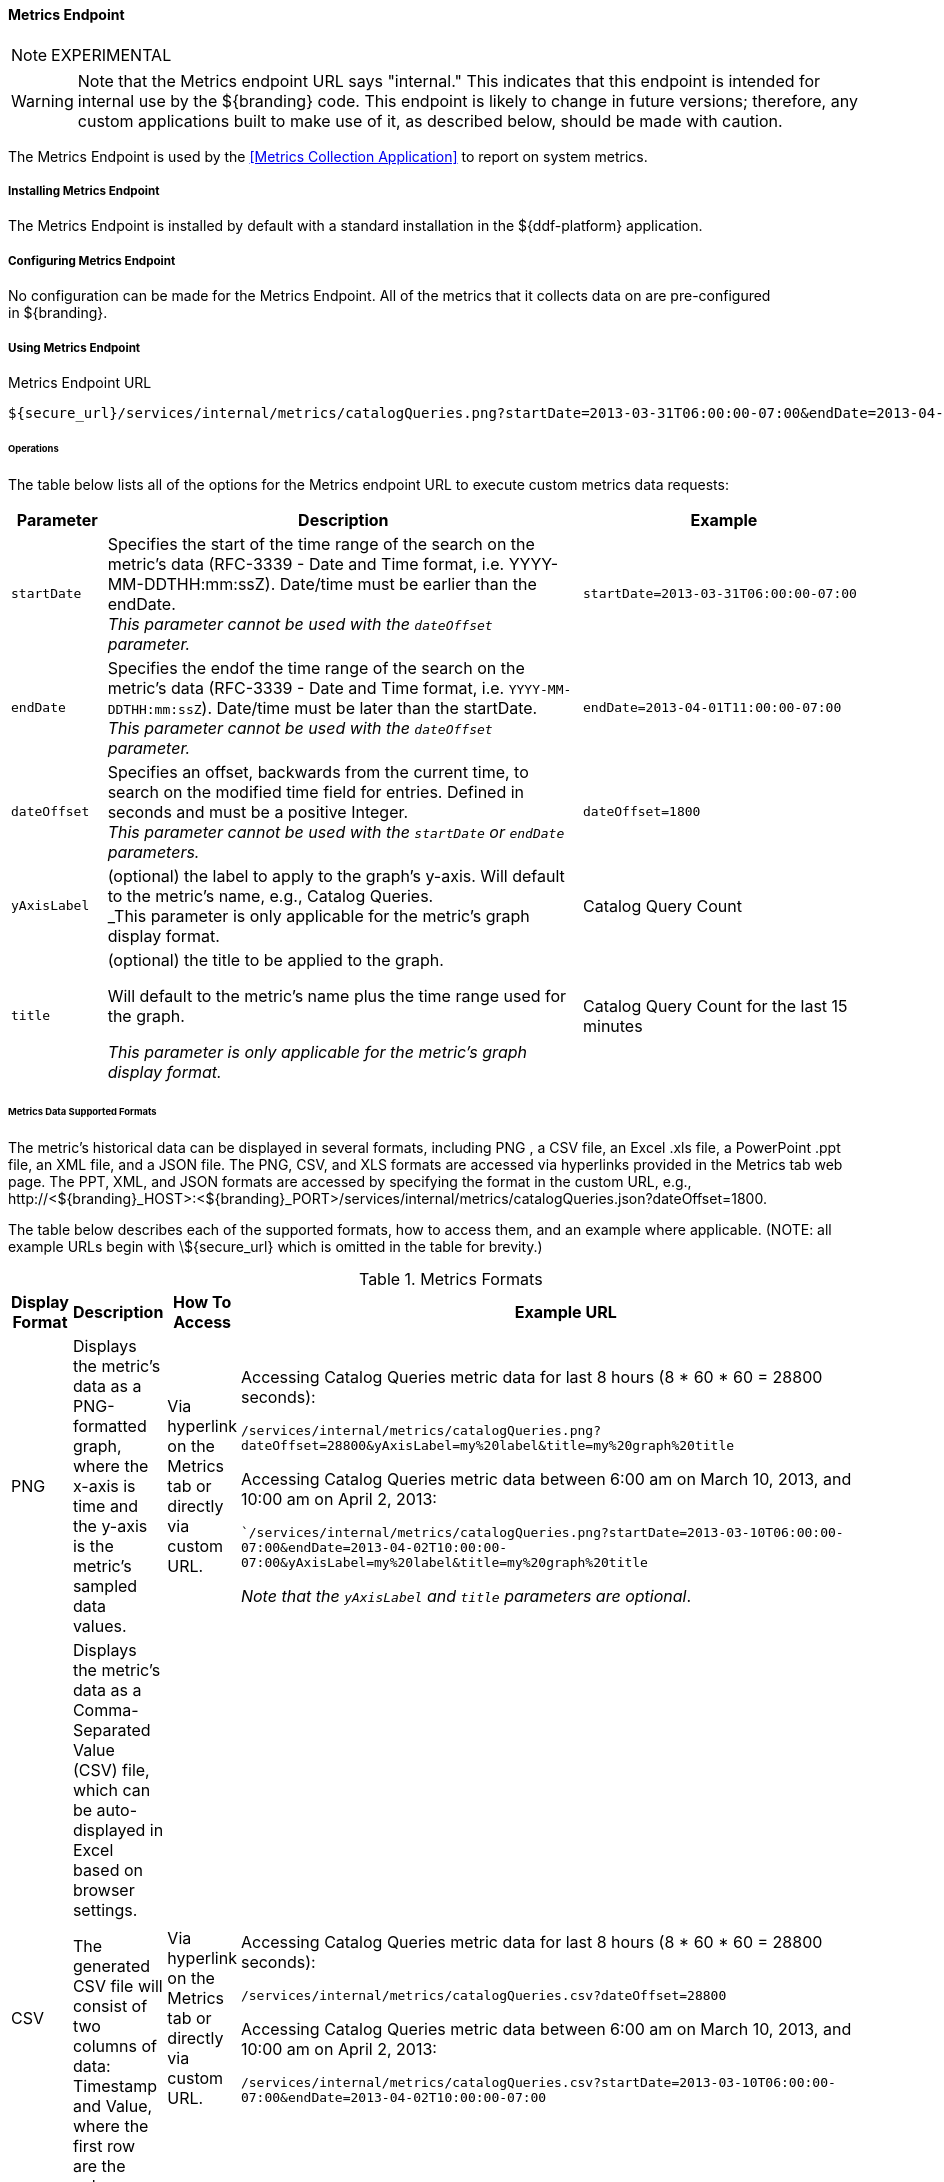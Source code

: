 ==== Metrics Endpoint

[NOTE]
====
EXPERIMENTAL
====

[WARNING]
====
Note that the Metrics endpoint URL says "internal."
This indicates that this endpoint is intended for internal use by the ${branding} code.
This endpoint is likely to change in future versions; therefore, any custom applications built to make use of it, as described below, should be made with caution.
====

The Metrics Endpoint is used by the <<Metrics Collection Application>> to report on system metrics.

===== Installing Metrics Endpoint

The Metrics Endpoint is installed by default with a standard installation in the ${ddf-platform} application.

===== Configuring Metrics Endpoint

No configuration can be made for the Metrics Endpoint.
All of the metrics that it collects data on are pre-configured in ${branding}.

===== Using Metrics Endpoint

.Metrics Endpoint URL
[source,http]
----
${secure_url}/services/internal/metrics/catalogQueries.png?startDate=2013-03-31T06:00:00-07:00&endDate=2013-04-01T11:00:00-07:00
----

====== Operations


The table below lists all of the options for the Metrics endpoint URL to execute custom metrics data requests:

[cols="1m,5,3" options="header"]
|===

|Parameter
|Description
|Example

|startDate
|Specifies the start of the time range of the search on the metric's data (RFC-3339 - Date and Time format, i.e. YYYY-MM-DDTHH:mm:ssZ). Date/time must be earlier than the endDate. +
_This parameter cannot be used with the `dateOffset` parameter._
|`startDate=2013-03-31T06:00:00-07:00`

|endDate
|Specifies the endof the time range of the search on the metric's data (RFC-3339 - Date and Time format, i.e. `YYYY-MM-DDTHH:mm:ssZ`). Date/time must be later than the startDate. +
_This parameter cannot be used with the `dateOffset` parameter._
|`endDate=2013-04-01T11:00:00-07:00`

|dateOffset
|Specifies an offset, backwards from the current time, to search on the modified time field for entries. Defined in seconds and must be a positive Integer. +
_This parameter cannot be used with the `startDate` or `endDate` parameters._
|`dateOffset=1800`

|yAxisLabel
|(optional) the label to apply to the graph's y-axis. Will default to the metric's name, e.g., Catalog Queries. +
_This parameter is only applicable for the metric's graph display format.
|Catalog Query Count

|title
|(optional) the title to be applied to the graph.

Will default to the metric's name plus the time range used for the graph.

_This parameter is only applicable for the metric's graph display format._
|Catalog Query Count for the last 15 minutes

|===

====== Metrics Data Supported Formats

The metric's historical data can be displayed in several formats, including PNG , a CSV file, an Excel .xls file, a PowerPoint .ppt file, an XML file, and a JSON file.
The PNG, CSV, and XLS formats are accessed via hyperlinks provided in the Metrics tab web page.
The PPT, XML, and JSON formats are accessed by specifying the format in the custom URL, e.g., \http://<${branding}_HOST>:<${branding}_PORT>/services/internal/metrics/catalogQueries.json?dateOffset=1800.

The table below describes each of the supported formats, how to access them, and an example where applicable. (NOTE: all example URLs begin with \${secure_url} which is omitted in the table for brevity.)

.Metrics Formats
[cols="1,2,1,5a" options="header"]
|===

|Display Format
|Description
|How To Access
|Example URL

|PNG
|Displays the metric's data as a PNG-formatted graph, where the x-axis is time and the y-axis is the metric's sampled data values.

|Via hyperlink on the Metrics tab or directly via custom URL.
|Accessing Catalog Queries metric data for last 8 hours (8 * 60 * 60 = 28800 seconds):

`/services/internal/metrics/catalogQueries.png?dateOffset=28800&yAxisLabel=my%20label&title=my%20graph%20title`

Accessing Catalog Queries metric data between 6:00 am on March 10, 2013, and 10:00 am on April 2, 2013:

``/services/internal/metrics/catalogQueries.png?startDate=2013-03-10T06:00:00-07:00&endDate=2013-04-02T10:00:00-07:00&yAxisLabel=my%20label&title=my%20graph%20title`

_Note that the `yAxisLabel` and `title` parameters are optional_.

|CSV
|Displays the metric's data as a Comma-Separated Value (CSV) file, which can be auto-displayed in Excel based on browser settings.

The generated CSV file will consist of two columns of data: Timestamp and Value, where the first row are the column headers and the remaining rows are the metric's sampled data over the specified time range.
|Via hyperlink on the Metrics tab or directly via custom URL.
|Accessing Catalog Queries metric data for last 8 hours (8 * 60 * 60 = 28800 seconds):

`/services/internal/metrics/catalogQueries.csv?dateOffset=28800`

Accessing Catalog Queries metric data between 6:00 am on March 10, 2013, and 10:00 am on April 2, 2013:

`/services/internal/metrics/catalogQueries.csv?startDate=2013-03-10T06:00:00-07:00&endDate=2013-04-02T10:00:00-07:00`

|XLS
|Displays the metric's data as an Excel (XLS) file, which can be auto-displayed in Excel based on browser settings. The generated XLS file will consist of: Title in first row based on metric's name and specified time range Column headers for Timestamp and Value; Two columns of data containing the metric's sampled data over the specified time range; The total count, if applicable, in the last row
|Via hyperlink on the Metrics tab or directly via custom URL.
|Accessing Catalog Queries metric data for last 8 hours (8 * 60 * 60 = 28800 seconds):

`/services/internal/metrics/catalogQueries.xls?dateOffset=28800`

Accessing Catalog Queries metric data between 6:00 am on March 10, 2013, and 10:00 am on April 2, 2013:

`/services/internal/metrics/catalogQueries.xls?startDate=2013-03-10T06:00:00-07:00&endDate=2013-04-02T10:00:00-07:00`

|PPT
|Displays the metric's data as a PowerPoint (PPT) file, which can be auto-displayed in PowerPoint based on browser settings. The generated PPT file will consist of a single slide containing: A title based on the metric's name; The metric's PNG graph embedded as a picture in the slide The total count, if applicable
|Via custom URL only
|Accessing Catalog Queries metric data for last 8 hours (8 * 60 * 60 = 28800 seconds):

`/services/internal/metrics/catalogQueries.ppt?dateOffset=28800`

Accessing Catalog Queries metric data between 6:00 am on March 10, 2013, and 10:00 am on

April 2, 2013:

`/services/internal/metrics/catalogQueries.ppt?startDate=2013-03-10T06:00:00-07:00&endDate=2013-04-02T10:00:00-07:00`

|XML
|Displays the metric's data as an XML-formatted file.
|via custom URL only
|Accessing Catalog Queries metric data for last 8 hours (8 * 60 * 60 = 28800 seconds):

`/services/internal/metrics/catalogQueries.xml?dateOffset=28800`

Accessing Catalog Queries metric data between 6:00 am on March 10, 2013, and 10:00 am on April 2, 2013:

`/services/internal/metrics/catalogQueries.xml?startDate=2013-03-10T06:00:00-07:00&endDate=2013-04-02T10:00:00-07:00`

Sample XML-formatted output would look like:

[source,xml,linenums]
----
<catalogQueries>
    <title>Catalog Queries for Apr 15 2013 08:45:53 to Apr 15 2013 09:00:53</title>
        <data>
            <sample>
                 <timestamp>Apr 15 2013 08:45:00</timestamp>
                 <value>361</value>
            </sample>
            <sample>
                <timestamp>Apr 15 2013 09:00:00</timestamp>
                <value>353</value>
            </sample>
            <totalCount>5721</totalCount>
        </data>
</catalogQueries>
----

|JSON
|Displays the metric's data as an JSON-formatted file.
|via custom URL only
|Accessing Catalog Queries metric data for last 8 hours (8 * 60 * 60 = 28800 seconds):

`/services/internal/metrics/catalogQueries.json?dateOffset=28800`

Accessing Catalog Queries metric data between 6:00 am on March 10, 2013, and 10:00 am on April 2, 2013:

`/services/internal/metrics/catalogQueries.json?startDate=2013-03-10T06:00:00-07:00&endDate=2013-04-02T10:00:00-07:00`

.Sample JSON-formatted Output
[source,json,linenums]
----
{
 "title":"Query Count for Jul 9 1998 09:00:00 to Jul 9 1998 09:50:00",
 "totalCount":322,
 "data":[
    {
       "timestamp":"Jul 9 1998 09:20:00",
       "value":54
    },
    {
       "timestamp":"Jul 9 1998 09:45:00",
       "value":51
    }
  ]
}
----
|===

====== Add Custom Metrics to the Metrics Tab

It is possible to add custom (or existing, but non-collected) metrics to the Metrics tab by writing an application.
Refer to the SDK example source code for Sample Metrics located in the ${branding} source code at `sdk/sample-metrics` and `sdk/sdk-app`.

[WARNING]
====
The Metrics framework is not an open API, but rather a closed, internal framework that can change at any time in future releases.
Be aware that any custom code written may not work with future releases.
====

===== Metrics Endpoint Known Issues

The Metrics Collecting Application uses a “round robin” database.
It uses one that does not store individual values but, instead, stores the rate of change between values at different times. 
Due to the nature of this method of storage, along with the fact that some processes can cross time frames, small discrepancies (differences in values of one or two have been experienced) may appear in values for different time frames. 
These will be especially apparent for reports covering shorter time frames such as 15 minutes or one hour. 
These are due to the averaging of data over time periods and should not impact the values over longer periods of time.
